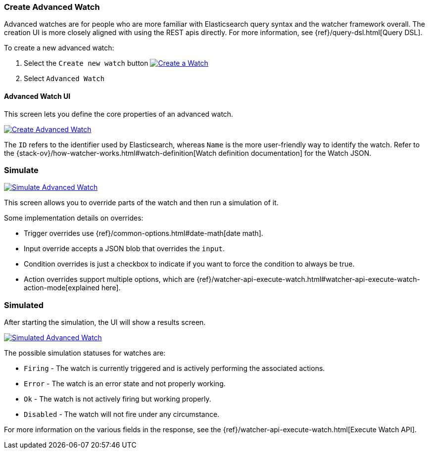 [[watcher-create-advanced-watch]]
=== Create Advanced Watch

Advanced watches are for people who are more familiar with Elasticsearch query syntax and the watcher framework overall. The creation UI is more closely aligned with using the REST apis directly. For 
more information, see {ref}/query-dsl.html[Query DSL].

To create a new advanced watch:

. Select the `Create new watch` button
image:management/watcher-ui/images/advanced-watch/advanced-watch-select.png["Create a Watch",link="management/watcher-ui/images/advanced-watch/advanced-watch-select.png"]

. Select `Advanced Watch`

==== Advanced Watch UI

This screen lets you define the core properties of an advanced watch.

image:management/watcher-ui/images/advanced-watch/advanced-watch-create.png["Create Advanced Watch",link="management/watcher-ui/images/advanced-watch/advanced-watch-create.png"]

The `ID` refers to the identifier used by Elasticsearch, whereas `Name` is the more user-friendly way to identify the watch. Refer to the 
{stack-ov}/how-watcher-works.html#watch-definition[Watch definition documentation] 
for the Watch JSON.

[float]
=== Simulate

image:management/watcher-ui/images/advanced-watch/advanced-watch-simulate.png["Simulate Advanced Watch",link="management/watcher-ui/images/advanced-watch/advanced-watch-simulate.png"]

This screen allows you to override parts of the watch and then run a simulation of it.

Some implementation details on overrides:

* Trigger overrides use {ref}/common-options.html#date-math[date math].
* Input override accepts a JSON blob that overrides the `input`.
* Condition overrides is just a checkbox to indicate if you want to force the condition to always be true.
* Action overrides support multiple options, which are {ref}/watcher-api-execute-watch.html#watcher-api-execute-watch-action-mode[explained here].

[float]
=== Simulated

After starting the simulation, the UI will show a results screen.

image:management/watcher-ui/images/advanced-watch/advanced-watch-simulated.png["Simulated Advanced Watch",link="management/watcher-ui/images/advanced-watch/advanced-watch-simulated.png"]

The possible simulation statuses for watches are:

* `Firing` - The watch is currently triggered and is actively performing the associated actions.
* `Error` - The watch is an error state and not properly working.
* `Ok` - The watch is not actively firing but working properly.
* `Disabled` - The watch will not fire under any circumstance.

For more information on the various fields in the response, see the 
{ref}/watcher-api-execute-watch.html[Execute Watch API].

